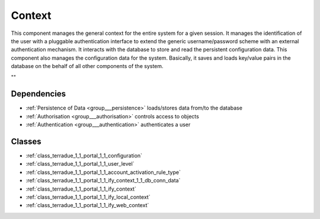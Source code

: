 .. _group___context:

Context
-------



.. uml::

  !include includes/skins.iuml
  skinparam backgroundColor #FFFFFF
  skinparam componentStyle uml2
  !include source/groups/group___context.iuml

This component manages the general context for the entire system for a given session. It manages the identification of the user with a pluggable authentication interface to extend the generic username/password scheme with an external authentication mechanism. It interacts with the database to store and read the persistent configuration data. This component also manages the configuration data for the system. Basically, it saves and loads key/value pairs in the database on the behalf of all other components of the system.

""

Dependencies
^^^^^^^^^^^^
- :ref:`Persistence of Data <group___persistence>` loads/stores data from/to the database

- :ref:`Authorisation <group___authorisation>` controls access to objects

- :ref:`Authentication <group___authentication>` authenticates a user



Classes
^^^^^^^
- :ref:`class_terradue_1_1_portal_1_1_configuration`
- :ref:`class_terradue_1_1_portal_1_1_user_level`
- :ref:`class_terradue_1_1_portal_1_1_account_activation_rule_type`
- :ref:`class_terradue_1_1_portal_1_1_ify_context_1_1_db_conn_data`
- :ref:`class_terradue_1_1_portal_1_1_ify_context`
- :ref:`class_terradue_1_1_portal_1_1_ify_local_context`
- :ref:`class_terradue_1_1_portal_1_1_ify_web_context`

